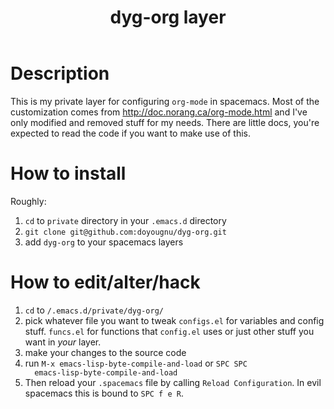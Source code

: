 #+TITLE: dyg-org layer
#+TAGS: layer|org|agenda|ui


* Description
This is my private layer for configuring ~org-mode~ in spacemacs. Most of the
customization comes from http://doc.norang.ca/org-mode.html and I've only
modified and removed stuff for my needs. There are little docs, you're expected
to read the code if you want to make use of this.

* How to install
  Roughly:
  1. ~cd~ to ~private~ directory in your ~.emacs.d~ directory
  2. ~git clone git@github.com:doyougnu/dyg-org.git~
  3. add ~dyg-org~ to your spacemacs layers

* How to edit/alter/hack
  1. ~cd~ to ~/.emacs.d/private/dyg-org/~
  2. pick whatever file you want to tweak ~configs.el~ for variables and config
     stuff. ~funcs.el~ for functions that ~config.el~ uses or just other stuff
     you want in /your/ layer.
  3. make your changes to the source code
  4. run ~M-x emacs-lisp-byte-compile-and-load~ or ~SPC SPC
     emacs-lisp-byte-compile-and-load~
  5. Then reload your ~.spacemacs~ file by calling ~Reload Configuration~. In
     evil spacemacs this is bound to ~SPC f e R~.
